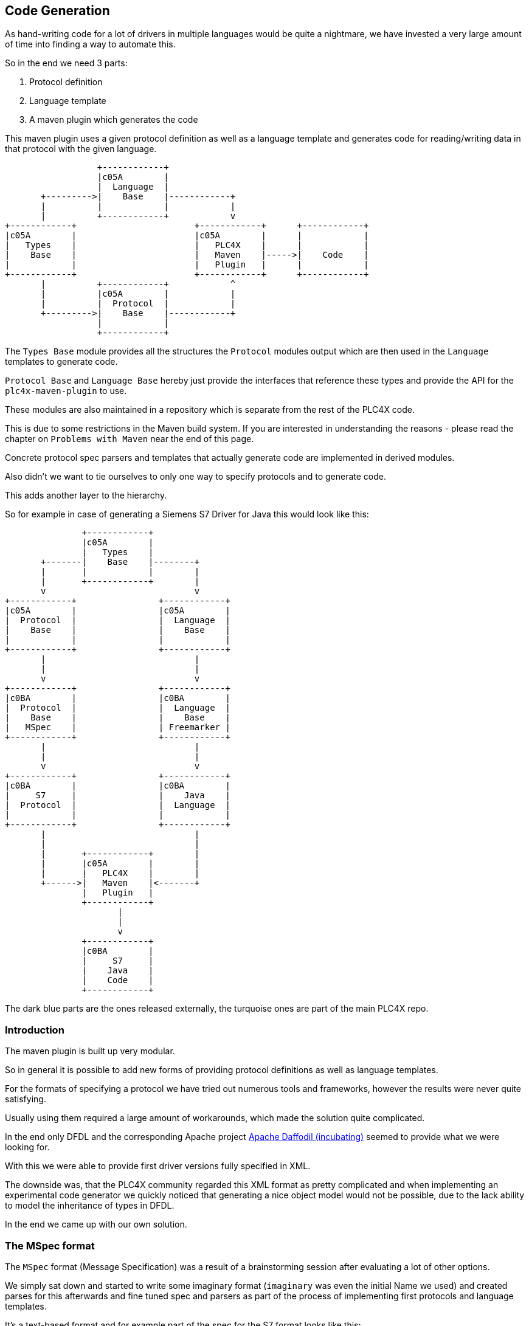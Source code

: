 //
//  Licensed to the Apache Software Foundation (ASF) under one or more
//  contributor license agreements.  See the NOTICE file distributed with
//  this work for additional information regarding copyright ownership.
//  The ASF licenses this file to You under the Apache License, Version 2.0
//  (the "License"); you may not use this file except in compliance with
//  the License.  You may obtain a copy of the License at
//
//      http://www.apache.org/licenses/LICENSE-2.0
//
//  Unless required by applicable law or agreed to in writing, software
//  distributed under the License is distributed on an "AS IS" BASIS,
//  WITHOUT WARRANTIES OR CONDITIONS OF ANY KIND, either express or implied.
//  See the License for the specific language governing permissions and
//  limitations under the License.
//
:imagesdir: ../images/

== Code Generation

As hand-writing code for a lot of drivers in multiple languages would be quite a nightmare, we have invested a very large amount of time into finding a way to automate this.

So in the end we need 3 parts:

1. Protocol definition
2. Language template
3. A maven plugin which generates the code

This maven plugin uses a given protocol definition as well as a language template and generates code for reading/writing data in that protocol with the given language.

[ditaa,code-generation-intro]
....
                  +------------+
                  |c05A        |
                  |  Language  |
       +--------->|    Base    |------------+
       |          |            |            |
       |          +------------+            v
+------------+                       +------------+      +------------+
|c05A        |                       |c05A        |      |            |
|   Types    |                       |   PLC4X    |      |            |
|    Base    |                       |   Maven    |----->|    Code    |
|            |                       |   Plugin   |      |            |
+------------+                       +------------+      +------------+
       |          +------------+            ^
       |          |c05A        |            |
       |          |  Protocol  |            |
       +--------->|    Base    |------------+
                  |            |
                  +------------+
....

The `Types Base` module provides all the structures the `Protocol` modules output which are then used in the `Language` templates to generate code.

`Protocol Base` and `Language Base` hereby just provide the interfaces that reference these types and provide the API for the `plc4x-maven-plugin` to use.

These modules are also maintained in a repository which is separate from the rest of the PLC4X code.

This is due to some restrictions in the Maven build system. If you are interested in understanding the reasons - please read the chapter on `Problems with Maven` near the end of this page.

Concrete protocol spec parsers and templates that actually generate code are implemented in derived modules.

Also didn't we want to tie ourselves to only one way to specify protocols and to generate code.

This adds another layer to the hierarchy.

So for example in case of generating a Siemens S7 Driver for Java this would look like this:

[ditaa,code-generation-intro-s7-java]
....
               +------------+
               |c05A        |
               |   Types    |
       +-------|    Base    |--------+
       |       |            |        |
       |       +------------+        |
       v                             v
+------------+                +------------+
|c05A        |                |c05A        |
|  Protocol  |                |  Language  |
|    Base    |                |    Base    |
|            |                |            |
+------------+                +------------+
       |                             |
       |                             |
       v                             v
+------------+                +------------+
|c0BA        |                |c0BA        |
|  Protocol  |                |  Language  |
|    Base    |                |    Base    |
|   MSpec    |                | Freemarker |
+------------+                +------------+
       |                             |
       |                             |
       v                             v
+------------+                +------------+
|c0BA        |                |c0BA        |
|     S7     |                |    Java    |
|  Protocol  |                |  Language  |
|            |                |            |
+------------+                +------------+
       |                             |
       |                             |
       |       +------------+        |
       |       |c05A        |        |
       |       |   PLC4X    |        |
       +------>|   Maven    |<-------+
               |   Plugin   |
               +------------+
                      |
                      |
                      v
               +------------+
               |c0BA        |
               |     S7     |
               |    Java    |
               |    Code    |
               +------------+
....

The dark blue parts are the ones released externally, the turquoise ones are part of the main PLC4X repo.

=== Introduction

The maven plugin is built up very modular.

So in general it is possible to add new forms of providing protocol definitions as well as language templates.

For the formats of specifying a protocol we have tried out numerous tools and frameworks, however the results were never quite satisfying.

Usually using them required a large amount of workarounds, which made the solution quite complicated.

In the end only DFDL and the corresponding Apache project https://daffodil.apache.org[Apache Daffodil (incubating)] seemed to provide what we were looking for.

With this we were able to provide first driver versions fully specified in XML.

The downside was, that the PLC4X community regarded this XML format as pretty complicated and when implementing an experimental code generator we quickly noticed that generating a nice object model would not be possible, due to the lack ability to model the inheritance of types in DFDL.

In the end we came up with our own solution.

=== The MSpec format

The `MSpec` format (Message Specification) was a result of a brainstorming session after evaluating a lot of other options.

We simply sat down and started to write some imaginary format (`imaginary` was even the initial Name we used) and created parses for this afterwards and fine tuned spec and parsers as part of the process of implementing first protocols and language templates.

It's a text-based format and for example part of the spec for the S7 format looks like this:

....
[discriminatedType 'S7Message'
    [const         uint 8  'protocolId'      '0x32']
    [discriminator uint 8  'messageType']
    [reserved      uint 16 '0x0000']
    [field         uint 16 'tpduReference']
    [implicit      uint 16 'parameterLength' 'parameter.lengthInBytes']
    [implicit      uint 16 'payloadLength'   'payload.lengthInBytes']
    [typeSwitch 'messageType'
        ['0x01' S7MessageRequest
        ]
        ['0x03' S7MessageResponse
            [field uint 8 'errorClass']
            [field uint 8 'errorCode']
        ]
        ['0x07' S7MessageUserData
        ]
    ]
    [field S7Parameter 'parameter' ['messageType']]
    [field S7Payload   'payload'   ['messageType', 'parameter']]
]
....

So the root elements are always `discriminatedType` elements which have a name.

An elements start is declared by an opening square bracket `[` and ended with a closing one `]`.

Every `discriminatedType` contains a list of fields that can have different types.

The list of available types are:

- const: expects a given value
- reserved: expects a given value, but only warns if condition is not meet
- field: simple or complex typed object
- array: array of simple or complex typed objects
- optional: simple or complex typed object, that is only present in some conditions
- implicit: a field required for parsing, but is usually defined though other data
- discriminator: special type of simple typed field which is used to determine the concrete type of an object (max one per type and always has to be accompanied with a `switch` field)
- typeSwitch: not a real field, but indicates the existence of sub-types, which are declared inline

The full syntax and explanations of these type follow in the following chapters.

Another thing we have to explain are how types are specified.

In general we distinguish between two types of types:

- simple types
- complex types

==== Simple Types

Simple types are usually raw data the format is:

    {base-type} {size}

The base types available are currently:

- bit: Simple boolean value
- uint: The input is treated as unsigned integer value
- int: The input is treated as signed integer value
- float: The input is treated as floating point number
- string: The input is treated as string

The size value then provides how many `bits` should be read.

So reading an unsigned byte would be: `uint 8`.

==== Complex Types

In contrast to simple types, complex type references simply reference other complex types.

How the parser should interpret them is defined in the referenced types definition.

In the example above, for example the `S7Parameter` is defined in another part of the spec.

==== Field Types and their Syntax

===== const Field

    [const {type} {size} '{name}' '{reference}']

A const field simply reads a given simple type and compares to a given reference value.

It makes the parser throw an Exception if the value does not match.

===== reserved Field

    [reserved {type} {size} '{name}' '{reference}']

In general this field type behaves exactly the same way as the `const` field, but with the difference, that it doesn't throw an Exception if the reference is not matched, but instead allows to log the value.

This is used in order to detect `reserved` fields in some protocols, where the manufacturer defined the field to be a given value, but with the option to use it in the future.

This way the application will not break in the future if devices start using the field and it informs us that we should probably have a look at what the new values mean.

===== field Field

===== array Field

===== optional Field

===== implicit Field

===== discriminator Field

===== typeSwitch Field


== Problems with Maven

=== Why are the 4 modules released separately?

We mentioned in the introduction, that the first 4 modules are maintained and released from outside the main PLC4X repository.

This is due to some restrictions in Maven, which result from the way Maven generally works.

The main problem is that when starting a build, in the `validate` phase, Maven goes through the configuration, downloads the plugins and configures these.
This means that Maven also tries to download the dependencies of the plugins too.

In case of using a Maven plugin in a project which also produces the maven plugin, this is guaranteed to fail - Especially during releases.
While during normal development, Maven will probably just download the latest `SNAPSHOT` from our Maven repository and be happy with this and not complain that this version will be overwritten later on in the build.
It will just use the new version as soon as it has to.

During releases however the release plugin changes the version to a release version and then spawns a build.
In this case the build will fail because there is no Plugin with that version to download.
In this case the only option would be to manually build and install the plugin in the release version and to re-start the release (Which is not a nice thing for the release manager).

For this reason we have stripped down the plugin and it's dependencies to an absolute minimum and have released (or will release) that separately from the rest, hoping due to the minimality of the dependencies that we will not have to do it very often.

As soon as the tooling is released, the version is updated in the PLC4X build and the release version is used without any complications.

=== Why are the protocol and language dependencies done so strangely?

It would certainly be a lot cleaner, if we provided the modules as plugin dependencies.

However, as we mentioned in the previous sub-chapter, Maven tries to download and configure the plugins prior to running the build.
So during a release the new versions of the modules wouldn't exist, this would cause the build to fail.

We could release the protocol- and the language modules separately too, but we want the language and protocol modules to be part of the project, to not over-complicate things - especially during a release.

So the Maven plugin is built in a way, that it uses the modules dependencies and creates it's own Classloader to contain all of these modules at runtime.

This brings the benefit of being able to utilize Maven's capability of determining the build order and dynamically creating the modules build classpath.

Adding a normal dependency however would make Maven deploy the artifacts with the rest of the modules.

We don't want that as the modules are useless as soon as they have been used to generate the code.

So we use a trick that is usually used in Web applications, for example:
Here the vendor of a Servlet engine is expected to provide an implementation of the `Servlet API`.
It is forbidden for an application to bring this along, but it is required to build the application.

For this the Maven scope `provided`, which tells Maven to provide it during the build, but to exclude it from any applications it builds because it will be provided by the system running the application.

This is not quite true, but it does the trick.


